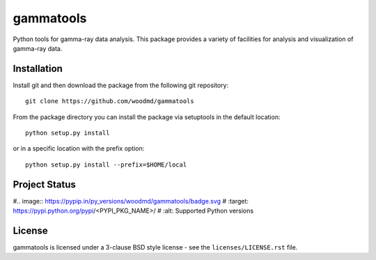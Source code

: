 gammatools
==========

Python tools for gamma-ray data analysis.  This package provides a
variety of facilities for analysis and visualization of gamma-ray data.

Installation
------------

Install git and then download the package from the following git repository::

    git clone https://github.com/woodmd/gammatools

From the package directory you can install the package via setuptools
in the default location::

    python setup.py install

or in a specific location with the prefix option::

    python setup.py install --prefix=$HOME/local

Project Status
--------------

.. image:: https://travis-ci.org/woodmd/gammatools.png
    :target: https://travis-ci.org/woodmd/gammatools


.. image:: https://coveralls.io/repos/woodmd/gammatools/badge.svg
  :target: https://coveralls.io/r/woodmd/gammatools

#.. image:: https://pypip.in/py_versions/woodmd/gammatools/badge.svg
#    :target: https://pypi.python.org/pypi/<PYPI_PKG_NAME>/
#    :alt: Supported Python versions

License
-------
gammatools is licensed under a 3-clause BSD style license - see the
``licenses/LICENSE.rst`` file.
